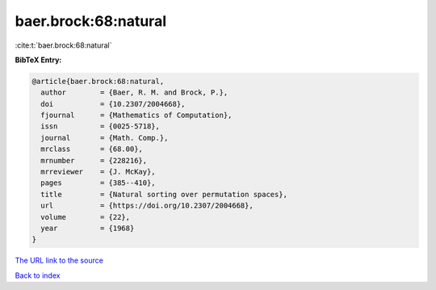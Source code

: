 baer.brock:68:natural
=====================

:cite:t:`baer.brock:68:natural`

**BibTeX Entry:**

.. code-block:: bibtex

   @article{baer.brock:68:natural,
     author        = {Baer, R. M. and Brock, P.},
     doi           = {10.2307/2004668},
     fjournal      = {Mathematics of Computation},
     issn          = {0025-5718},
     journal       = {Math. Comp.},
     mrclass       = {68.00},
     mrnumber      = {228216},
     mrreviewer    = {J. McKay},
     pages         = {385--410},
     title         = {Natural sorting over permutation spaces},
     url           = {https://doi.org/10.2307/2004668},
     volume        = {22},
     year          = {1968}
   }

`The URL link to the source <https://doi.org/10.2307/2004668>`__


`Back to index <../By-Cite-Keys.html>`__
